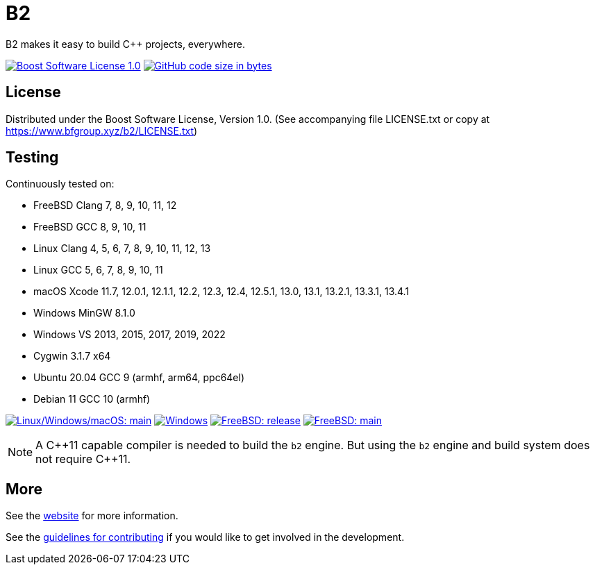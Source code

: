 = B2

B2 makes it easy to build C++ projects, everywhere.

image:https://img.shields.io/badge/license-BSL%201.0-blue.svg["Boost Software License 1.0", link="LICENSE.txt"]
image:https://img.shields.io/github/languages/code-size/bfgroup/b2.svg["GitHub code size in bytes", link="https://github.com/bfgroup/b2"]

== License

Distributed under the Boost Software License, Version 1.0. (See accompanying
file LICENSE.txt or copy at https://www.bfgroup.xyz/b2/LICENSE.txt)

== Testing

Continuously tested on:

* FreeBSD Clang 7, 8, 9, 10, 11, 12
* FreeBSD GCC 8, 9, 10, 11
* Linux Clang 4, 5, 6, 7, 8, 9, 10, 11, 12, 13
* Linux GCC 5, 6, 7, 8, 9, 10, 11
* macOS Xcode 11.7, 12.0.1, 12.1.1, 12.2, 12.3, 12.4, 12.5.1, 13.0, 13.1, 13.2.1, 13.3.1, 13.4.1
* Windows MinGW 8.1.0
* Windows VS 2013, 2015, 2017, 2019, 2022
* Cygwin 3.1.7 x64
* Ubuntu 20.04 GCC 9 (armhf, arm64, ppc64el)
* Debian 11 GCC 10 (armhf)

image:https://img.shields.io/azure-devops/build/bfgroup/3a4e7a7e-c1b4-4e2f-9199-f52918ea06c6/3/main.svg?label=main&logo=azuredevops["Linux/Windows/macOS: main", link="https://dev.azure.com/bfgroup/B2"]
image:https://img.shields.io/appveyor/build/bfgroup/b2?logo=appveyor["Windows", link="https://ci.appveyor.com/project/bfgroup/b2"]
image:https://api.cirrus-ci.com/github/bfgroup/b2.svg?branch=release["FreeBSD: release", link="https://cirrus-ci.com/github/bfgroup/b2/release"]
image:https://api.cirrus-ci.com/github/bfgroup/b2.svg?branch=main["FreeBSD: main", link="https://cirrus-ci.com/github/bfgroup/b2/main"]

NOTE: A C+\+11 capable compiler is needed to build the `b2` engine. But using
the `b2` engine and build system does not require C++11.

== More

See the link:https://www.bfgroup.xyz/b2/[website] for more information.

See the link:CONTRIBUTING.adoc[guidelines for contributing] if you would like
to get involved in the development.
